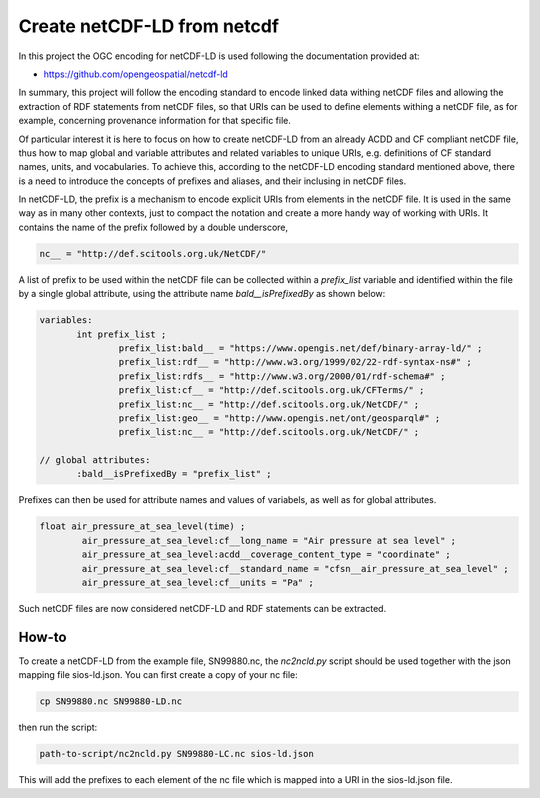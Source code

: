 Create netCDF-LD from netcdf
****************************

In this project the OGC encoding for netCDF-LD is used following the documentation provided at:

- https://github.com/opengeospatial/netcdf-ld

In summary, this project will follow the encoding standard to encode linked data withing netCDF files and allowing 
the extraction of RDF statements from netCDF files, so that URIs can be used to define elements withing a netCDF file, 
as for example, concerning provenance information for that specific file. 

Of particular interest it is here to focus on how to create netCDF-LD from an already ACDD and CF compliant netCDF file, 
thus how to map global and variable attributes and related variables to unique URIs, e.g. definitions of CF standard names, units, and vocabularies. 
To achieve this, according to the netCDF-LD encoding standard mentioned above, there is a need to introduce the concepts of prefixes and aliases, and 
their inclusing in netCDF files. 

In netCDF-LD, the prefix is a mechanism to encode explicit URIs from elements in the netCDF file. It is used in the same way as in many other contexts, just to compact the notation and 
create a more handy way of working with URIs. It contains the name of the prefix followed by a double underscore,  

.. code-block:: bash

 nc__ = "http://def.scitools.org.uk/NetCDF/" 

A list of prefix to be used within the netCDF file can be collected within a *prefix_list* variable and identified within the file by a single global attribute, using the attribute name *bald__isPrefixedBy* as shown below:

.. code-block:: bash

 variables:
        int prefix_list ;
                prefix_list:bald__ = "https://www.opengis.net/def/binary-array-ld/" ;
                prefix_list:rdf__ = "http://www.w3.org/1999/02/22-rdf-syntax-ns#" ;
                prefix_list:rdfs__ = "http://www.w3.org/2000/01/rdf-schema#" ;
                prefix_list:cf__ = "http://def.scitools.org.uk/CFTerms/" ;
                prefix_list:nc__ = "http://def.scitools.org.uk/NetCDF/" ;
                prefix_list:geo__ = "http://www.opengis.net/ont/geosparql#" ;
                prefix_list:nc__ = "http://def.scitools.org.uk/NetCDF/" ;

 // global attributes:
        :bald__isPrefixedBy = "prefix_list" ;

Prefixes can then be used for attribute names and values of variabels, as well as for global attributes.

.. code-block:: bash

	float air_pressure_at_sea_level(time) ;
		air_pressure_at_sea_level:cf__long_name = "Air pressure at sea level" ;
		air_pressure_at_sea_level:acdd__coverage_content_type = "coordinate" ;
		air_pressure_at_sea_level:cf__standard_name = "cfsn__air_pressure_at_sea_level" ;
		air_pressure_at_sea_level:cf__units = "Pa" ;

Such netCDF files are now considered netCDF-LD and RDF statements can be extracted. 

How-to
------

To create a netCDF-LD from the example file, SN99880.nc, the *nc2ncld.py* script should be used together with the json mapping file sios-ld.json. You can first create a copy of your nc file: 

.. code-block:: bash

 cp SN99880.nc SN99880-LD.nc
  
then run the script: 

.. code-block:: bash

 path-to-script/nc2ncld.py SN99880-LC.nc sios-ld.json

This will add the prefixes to each element of the nc file which is mapped into a URI in the sios-ld.json file.

